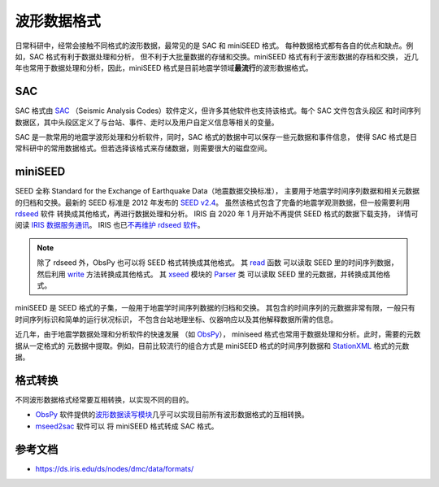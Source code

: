 波形数据格式
============

日常科研中，经常会接触不同格式的波形数据，最常见的是 SAC 和 miniSEED 格式。
每种数据格式都有各自的优点和缺点。例如，SAC 格式有利于数据处理和分析，
但不利于大批量数据的存储和交换。miniSEED 格式有利于波形数据的存档和交换，
近几年也常用于数据处理和分析，因此，miniSEED 格式是目前地震学领域\ **最流行**\ 的波形数据格式。

SAC
---

SAC 格式由 `SAC <https://ds.iris.edu/ds/nodes/dmc/software/downloads/SAC/>`__
（Seismic Analysis Codes）软件定义，但许多其他软件也支持该格式。每个 SAC 文件包含头段区
和时间序列数据区，其中头段区定义了与台站、事件、走时以及用户自定义信息等相关的变量。

SAC 是一款常用的地震学波形处理和分析软件，同时，SAC 格式的数据中可以保存一些元数据和事件信息，
使得 SAC 格式是日常科研中的常用数据格式。但若选择该格式来存储数据，则需要很大的磁盘空间。

miniSEED
--------

SEED 全称 Standard for the Exchange of Earthquake Data（地震数据交换标准），
主要用于地震学时间序列数据和相关元数据的归档和交换。最新的 SEED 标准是 2012 年发布的
`SEED v2.4 <http://www.fdsn.org/pdf/SEEDManual_V2.4.pdf>`__。
虽然该格式包含了完备的地震学观测数据，但一般需要利用
`rdseed <https://github.com/iris-edu-legacy/rdseed>`__ 软件
转换成其他格式，再进行数据处理和分析。
IRIS 自 2020 年 1 月开始不再提供 SEED 格式的数据下载支持，
详情可阅读 `IRIS 数据服务通讯 <http://www.iris.washington.edu/ds/newsletter/vol21/no1/509/retirement-of-full-seed-data-volumes-from-iris-dmc/>`__。
IRIS 也已\ `不再维护 rdseed 软件 <https://ds.iris.edu/ds/nodes/dmc/manuals/rdseed/>`__。

.. note::

   除了 rdseed 外，ObsPy 也可以将 SEED 格式转换成其他格式。
   其 `read <https://docs.obspy.org/packages/autogen/obspy.core.stream.read.html>`__ 函数
   可以读取 SEED 里的时间序列数据，然后利用 `write <https://docs.obspy.org/packages/autogen/obspy.core.stream.Stream.write.html>`__
   方法转换成其他格式。
   其 `xseed <https://docs.obspy.org/master/packages/obspy.io.xseed.html>`__ 模块的
   `Parser <https://docs.obspy.org/master/packages/autogen/obspy.io.xseed.parser.Parser.html>`__ 类
   可以读取 SEED 里的元数据，并转换成其他格式。



miniSEED 是 SEED 格式的子集，一般用于地震学时间序列数据的归档和交换。
其包含的时间序列的元数据非常有限，一般只有时间序列标识和简单的运行状况标识，
不包含台站地理坐标、仪器响应以及其他解释数据所需的信息。

近几年，由于地震学数据处理和分析软件的快速发展
（如 `ObsPy <https://github.com/obspy/obspy/wiki>`__\ ），
miniseed 格式也常用于数据处理和分析。此时，需要的元数据从一定格式的
元数据中提取。例如，目前比较流行的组合方式是 miniSEED 格式的时间序列数据和
`StationXML <https://www.fdsn.org/xml/station/>`__ 格式的元数据。

格式转换
--------

不同波形数据格式经常要互相转换，以实现不同的目的。

- `ObsPy <https://github.com/obspy/obspy/wiki>`__ 软件提供的\
  `波形数据读写模块 <https://docs.obspy.org/master/packages/index.html>`__\
  几乎可以实现目前所有波形数据格式的互相转换。
- `mseed2sac <https://github.com/iris-edu/mseed2sac>`__ 软件可以
  将 miniSEED 格式转成 SAC 格式。

参考文档
--------

- https://ds.iris.edu/ds/nodes/dmc/data/formats/

